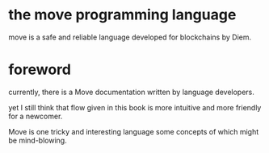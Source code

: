 * the move programming language

move is a safe and reliable language developed for blockchains by Diem.

* foreword

currently, there is a Move documentation written by language developers.

yet I still think that flow given in this book is more intuitive and more friendly for a newcomer.

Move is one tricky and interesting language some concepts of which might be mind-blowing.
